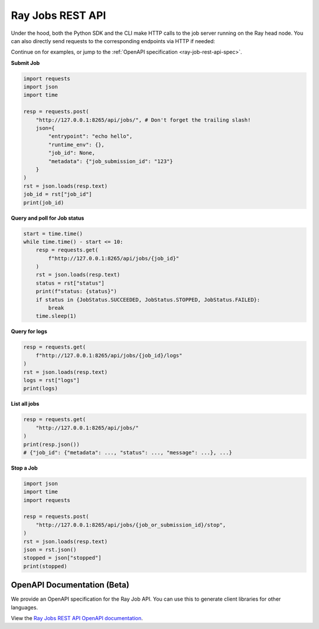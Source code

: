 .. _ray-job-rest-api:

Ray Jobs REST API
^^^^^^^^^^^^^^^^^

Under the hood, both the Python SDK and the CLI make HTTP calls to the job server running on the Ray head node. You can also directly send requests to the corresponding endpoints via HTTP if needed:

Continue on for examples, or jump to the :ref:`OpenAPI specification <ray-job-rest-api-spec>`.

**Submit Job**

.. code-block:: python

    import requests
    import json
    import time

    resp = requests.post(
        "http://127.0.0.1:8265/api/jobs/", # Don't forget the trailing slash!
        json={
            "entrypoint": "echo hello",
            "runtime_env": {},
            "job_id": None,
            "metadata": {"job_submission_id": "123"}
        }
    )
    rst = json.loads(resp.text)
    job_id = rst["job_id"]
    print(job_id)

**Query and poll for Job status**

.. code-block:: python

    start = time.time()
    while time.time() - start <= 10:
        resp = requests.get(
            f"http://127.0.0.1:8265/api/jobs/{job_id}"
        )
        rst = json.loads(resp.text)
        status = rst["status"]
        print(f"status: {status}")
        if status in {JobStatus.SUCCEEDED, JobStatus.STOPPED, JobStatus.FAILED}:
            break
        time.sleep(1)

**Query for logs**

.. code-block:: python

    resp = requests.get(
        f"http://127.0.0.1:8265/api/jobs/{job_id}/logs"
    )
    rst = json.loads(resp.text)
    logs = rst["logs"]
    print(logs)

**List all jobs**

.. code-block:: python

    resp = requests.get(
        "http://127.0.0.1:8265/api/jobs/"
    )
    print(resp.json())
    # {"job_id": {"metadata": ..., "status": ..., "message": ...}, ...}

**Stop a Job**

.. code-block:: python

    import json
    import time
    import requests

    resp = requests.post(
        "http://127.0.0.1:8265/api/jobs/{job_or_submission_id}/stop",
    )
    rst = json.loads(resp.text)
    json = rst.json()
    stopped = json["stopped"]
    print(stopped)

.. _ray-job-rest-api-spec:

OpenAPI Documentation (Beta)
----------------------------

We provide an OpenAPI specification for the Ray Job API. You can use this to generate client libraries for other languages.

View the `Ray Jobs REST API OpenAPI documentation <api.html>`_.

